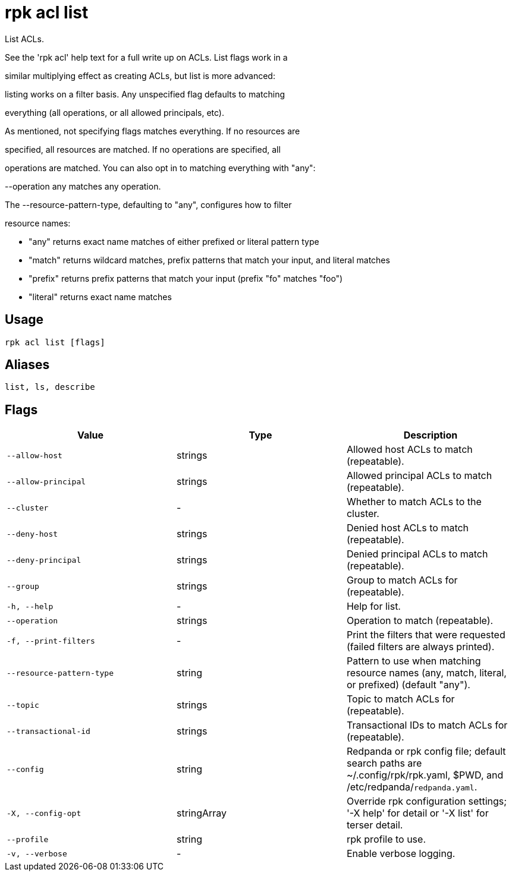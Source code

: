 = rpk acl list
:description: rpk acl list

List ACLs.

See the 'rpk acl' help text for a full write up on ACLs. List flags work in a
similar multiplying effect as creating ACLs, but list is more advanced:
listing works on a filter basis. Any unspecified flag defaults to matching
everything (all operations, or all allowed principals, etc).

As mentioned, not specifying flags matches everything. If no resources are
specified, all resources are matched. If no operations are specified, all
operations are matched. You can also opt in to matching everything with "any":
--operation any matches any operation.

The --resource-pattern-type, defaulting to "any", configures how to filter
resource names:
  * "any" returns exact name matches of either prefixed or literal pattern type
  * "match" returns wildcard matches, prefix patterns that match your input, and literal matches
  * "prefix" returns prefix patterns that match your input (prefix "fo" matches "foo")
  * "literal" returns exact name matches

== Usage

[,bash]
----
rpk acl list [flags]
----

== Aliases

[,bash]
----
list, ls, describe
----

== Flags

[cols="1m,1a,2a]
|===
|*Value* |*Type* |*Description*

|`--allow-host` |strings |Allowed host ACLs to match (repeatable).

|`--allow-principal` |strings |Allowed principal ACLs to match (repeatable).

|`--cluster` |- |Whether to match ACLs to the cluster.

|`--deny-host` |strings |Denied host ACLs to match (repeatable).

|`--deny-principal` |strings |Denied principal ACLs to match (repeatable).

|`--group` |strings |Group to match ACLs for (repeatable).

|`-h, --help` |- |Help for list.

|`--operation` |strings |Operation to match (repeatable).

|`-f, --print-filters` |- |Print the filters that were requested (failed filters are always printed).

|`--resource-pattern-type` |string |Pattern to use when matching resource names (any, match, literal, or prefixed) (default "any").

|`--topic` |strings |Topic to match ACLs for (repeatable).

|`--transactional-id` |strings |Transactional IDs to match ACLs for (repeatable).

|`--config` |string |Redpanda or rpk config file; default search paths are ~/.config/rpk/rpk.yaml, $PWD, and /etc/redpanda/`redpanda.yaml`.

|`-X, --config-opt` |stringArray |Override rpk configuration settings; '-X help' for detail or '-X list' for terser detail.

|`--profile` |string |rpk profile to use.

|`-v, --verbose` |- |Enable verbose logging.
|===